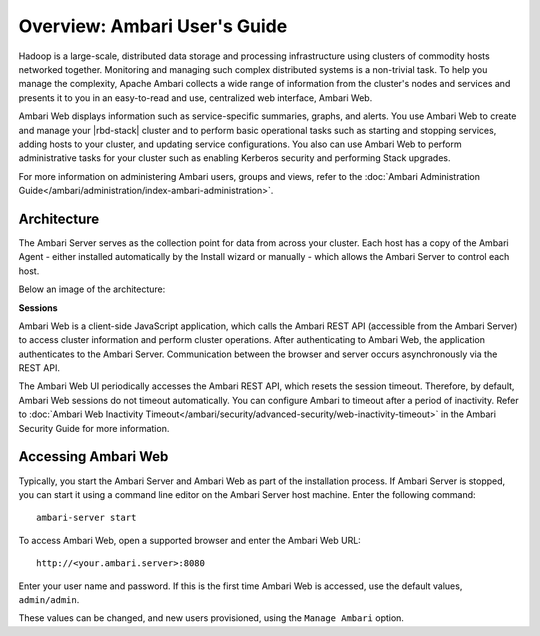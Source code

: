 Overview: Ambari User's Guide
=============================

Hadoop is a large-scale, distributed data storage and processing infrastructure using clusters of commodity hosts networked together. Monitoring and managing such complex distributed systems is a non-trivial task. To help you manage the complexity, Apache Ambari collects a wide range of information from the cluster's nodes and services and presents it to you in an easy-to-read and use, centralized web interface, Ambari Web.

Ambari Web displays information such as service-specific summaries, graphs, and alerts. You use Ambari Web to create and manage your |rbd-stack| cluster and to perform basic operational tasks such as starting and stopping services, adding hosts to your cluster, and updating service configurations. You also can use Ambari Web to perform administrative tasks for your cluster such as enabling Kerberos security and performing Stack upgrades.

For more information on administering Ambari users, groups and views, refer to the :doc:`Ambari Administration Guide</ambari/administration/index-ambari-administration>`.


Architecture
____________

The Ambari Server serves as the collection point for data from across your cluster. Each host has a copy of the Ambari Agent - either installed automatically by the Install wizard or manually - which allows the Ambari Server to control each host.

Below an image of the architecture:

.. image:: /img/ambari/Ambari_architecture.png
  :align: center

**Sessions**

Ambari Web is a client-side JavaScript application, which calls the Ambari REST API (accessible from the Ambari Server) to access cluster information and perform cluster operations. After authenticating to Ambari Web, the application authenticates to the Ambari Server. Communication between the browser and server occurs asynchronously via the REST API.

The Ambari Web UI periodically accesses the Ambari REST API, which resets the session timeout. Therefore, by default, Ambari Web sessions do not timeout automatically. You can configure Ambari to timeout after a period of inactivity. Refer to :doc:`Ambari Web Inactivity Timeout</ambari/security/advanced-security/web-inactivity-timeout>` in the Ambari Security Guide for more information.

Accessing Ambari Web
____________________

Typically, you start the Ambari Server and Ambari Web as part of the installation process. If Ambari Server is stopped, you can start it using a command line editor on the Ambari Server host machine. Enter the following command:

::

  ambari-server start

To access Ambari Web, open a supported browser and enter the Ambari Web URL:

::

  http://<your.ambari.server>:8080

Enter your user name and password. If this is the first time Ambari Web is accessed, use the default values, ``admin/admin``.

These values can be changed, and new users provisioned, using the ``Manage Ambari`` option.
